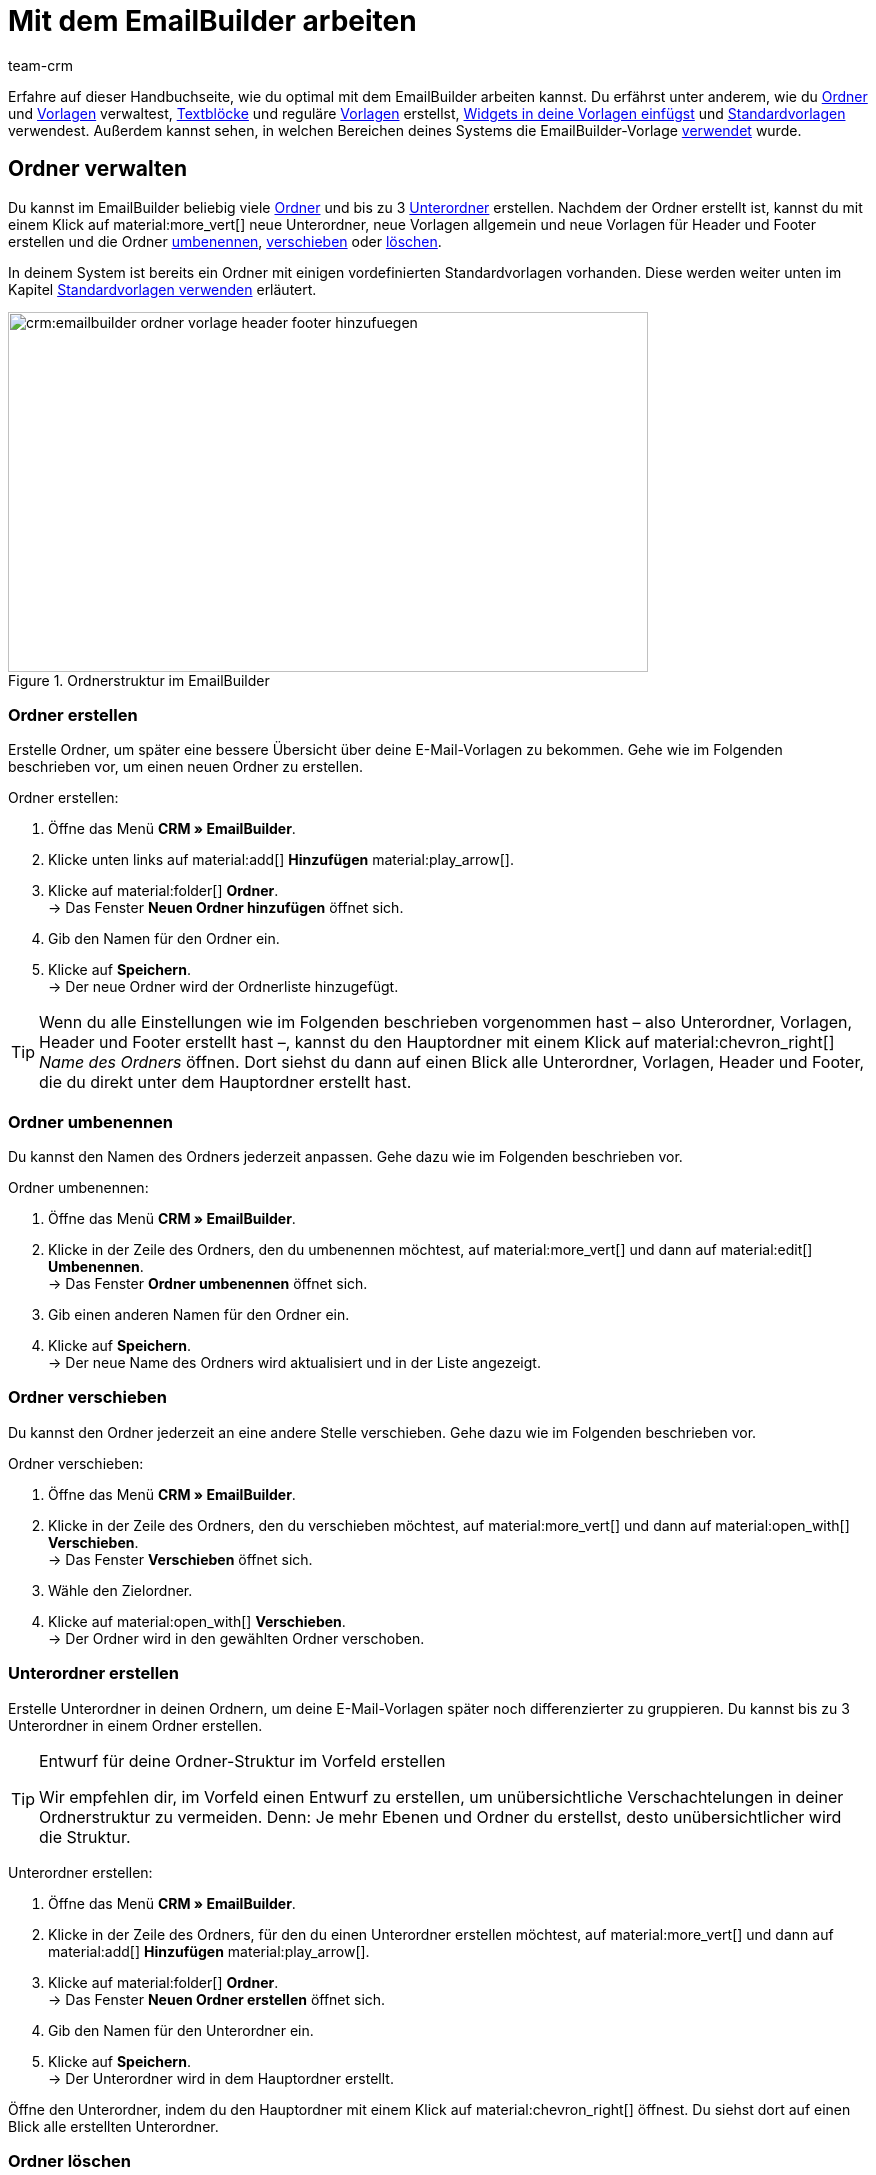 = Mit dem EmailBuilder arbeiten
:keywords: ordner erstellen, unterordner erstellen, ordner löschen, vorlagen verwalten, vorlage für header, vorlage für footer, vorschau anzeigen, textblock erstellen, benutzerdefiniertes styling, css-styling, eigenes styling anpassen, widgets, widget bearbeiten, widget einfügen, emailbuilder-widgets, text-widget, code-widget, auftragspositionen-widget, artikellisten-widget, if-else-widget, Bild-widget, standardvorlagen bearbeiten, vorschau anzeigen, vorschau mit auftrags-id anzeigen, vorlage bearbeiten, vorlage suchen, vorlage löschen, vorlage kopieren, betreff ändern, betreff der vorlage ändern, vorlagenbetreff anpassen, sprache zur vorlage hinzufügen, verwendung der vorlage einsehen, verwendung der vorlage in automatismen anzeigen
:description: Erfahre, welche Möglichkeiten du hast, mit dem EmailBuilder zu arbeiten.
:page-pagination:
:author: team-crm

Erfahre auf dieser Handbuchseite, wie du optimal mit dem EmailBuilder arbeiten kannst. Du erfährst unter anderem, wie du <<#ordner-verwalten, Ordner>> und <<#vorlagen-verwalten, Vorlagen>> verwaltest, <<#textblock-erstellen, Textblöcke>> und reguläre <<#vorlage-erstellen, Vorlagen>> erstellst, <<#widget-einfuegen, Widgets in deine Vorlagen einfügst>> und <<#standardvorlage-erstellen, Standardvorlagen>> verwendest. Außerdem kannst sehen, in welchen Bereichen deines Systems die EmailBuilder-Vorlage <<#verwendung-der-vorlage, verwendet>> wurde.

[#ordner-verwalten]
== Ordner verwalten

Du kannst im EmailBuilder beliebig viele <<#ordner-erstellen, Ordner>> und bis zu 3 <<#unterordner-erstellen, Unterordner>> erstellen. Nachdem der Ordner erstellt ist, kannst du mit einem Klick auf material:more_vert[] neue Unterordner, neue Vorlagen allgemein und neue Vorlagen für Header und Footer erstellen und die Ordner <<#ordner-umbenennen, umbenennen>>, <<#ordner-verschieben, verschieben>> oder <<ordner-loeschen, löschen>>.

In deinem System ist bereits ein Ordner mit einigen vordefinierten Standardvorlagen vorhanden. Diese werden weiter unten im Kapitel <<#standardvorlagen-verwenden, Standardvorlagen verwenden>> erläutert.

[[image-emailbuilder-folder-structure]]
.Ordnerstruktur im EmailBuilder
image::crm:emailbuilder-ordner-vorlage-header-footer-hinzufuegen.png[width=640, height=360]

[#ordner-erstellen]
=== Ordner erstellen

Erstelle Ordner, um später eine bessere Übersicht über deine E-Mail-Vorlagen zu bekommen. Gehe wie im Folgenden beschrieben vor, um einen neuen Ordner zu erstellen.

[.instruction]
Ordner erstellen:

. Öffne das Menü *CRM » EmailBuilder*.
. Klicke unten links auf material:add[] *Hinzufügen* material:play_arrow[].
. Klicke auf material:folder[] *Ordner*. +
→ Das Fenster *Neuen Ordner hinzufügen* öffnet sich.
. Gib den Namen für den Ordner ein.
. Klicke auf *Speichern*. +
→ Der neue Ordner wird der Ordnerliste hinzugefügt.

[TIP]
Wenn du alle Einstellungen wie im Folgenden beschrieben vorgenommen hast – also Unterordner, Vorlagen, Header und Footer erstellt hast –, kannst du den Hauptordner mit einem Klick auf material:chevron_right[] _Name des Ordners_ öffnen. Dort siehst du dann auf einen Blick alle Unterordner, Vorlagen, Header und Footer, die du direkt unter dem Hauptordner erstellt hast.

[#ordner-umbenennen]
=== Ordner umbenennen

Du kannst den Namen des Ordners jederzeit anpassen. Gehe dazu wie im Folgenden beschrieben vor.

[.instruction]
Ordner umbenennen:

. Öffne das Menü *CRM » EmailBuilder*.
. Klicke in der Zeile des Ordners, den du umbenennen möchtest, auf material:more_vert[] und dann auf material:edit[] *Umbenennen*. +
→ Das Fenster *Ordner umbenennen* öffnet sich.
. Gib einen anderen Namen für den Ordner ein.
. Klicke auf *Speichern*. +
→ Der neue Name des Ordners wird aktualisiert und in der Liste angezeigt.

[#ordner-verschieben]
=== Ordner verschieben

Du kannst den Ordner jederzeit an eine andere Stelle verschieben. Gehe dazu wie im Folgenden beschrieben vor.

[.instruction]
Ordner verschieben:

. Öffne das Menü *CRM » EmailBuilder*.
. Klicke in der Zeile des Ordners, den du verschieben möchtest, auf material:more_vert[] und dann auf material:open_with[] *Verschieben*. +
→ Das Fenster *Verschieben* öffnet sich.
. Wähle den Zielordner.
. Klicke auf material:open_with[] *Verschieben*. +
→ Der Ordner wird in den gewählten Ordner verschoben.

[#unterordner-erstellen]
=== Unterordner erstellen

Erstelle Unterordner in deinen Ordnern, um deine E-Mail-Vorlagen später noch differenzierter zu gruppieren. Du kannst bis zu 3 Unterordner in einem Ordner erstellen.

[TIP]
.Entwurf für deine Ordner-Struktur im Vorfeld erstellen
====
Wir empfehlen dir, im Vorfeld einen Entwurf zu erstellen, um unübersichtliche Verschachtelungen in deiner Ordnerstruktur zu vermeiden. Denn: Je mehr Ebenen und Ordner du erstellst, desto unübersichtlicher wird die Struktur.
====

[.instruction]
Unterordner erstellen:

. Öffne das Menü *CRM » EmailBuilder*.
. Klicke in der Zeile des Ordners, für den du einen Unterordner erstellen möchtest, auf material:more_vert[] und dann auf material:add[] *Hinzufügen* material:play_arrow[].
. Klicke auf material:folder[] *Ordner*. +
→ Das Fenster *Neuen Ordner erstellen* öffnet sich.
. Gib den Namen für den Unterordner ein.
. Klicke auf *Speichern*. +
→ Der Unterordner wird in dem Hauptordner erstellt.

Öffne den Unterordner, indem du den Hauptordner mit einem Klick auf material:chevron_right[] öffnest. Du siehst dort auf einen Blick alle erstellten Unterordner.

[#ordner-loeschen]
=== Ordner löschen

Du kannst Ordner und Unterordner jederzeit löschen. Beachte, dass dabei alle Inhalte, die in dem Ordner enthalten sind, den du löschen möchtest, entfernt werden.

[.instruction]
Ordner löschen:

. Öffne das Menü *CRM » EmailBuilder*.
. Klicke in der Zeile des Ordners bzw. Unterordners, den du löschen möchtest, auf material:more_vert[] und dann auf material:delete[] *Löschen*. +
→ Ein Fenster mit einer Sicherheitsabfrage öffnet sich.
. Klicke auf material:delete[role=red] *Löschen*. +
→ Der Ordner mit allen dazugehörigen Unterordnern und darin enthaltenen Vorlagen wird gelöscht.

[#vorlagen-verwalten]
== Vorlagen verwalten

In den folgenden Unterkapiteln erfährst du, wie du Vorlagen für <<#header-erstellen, Header>> und <<#footer-erstellen, Footer>> und anschließend die <<#vorlage-erstellen, Vorlagen>> selbst erstellst. Außerdem ist beschrieben, wie du Vorlagen <<#vorlage-suchen, suchst>>, <<#vorlage-verschieben, verschiebst>>, <<vorlage-kopieren, kopierst>>, <<vorlage-bearbeiten, bearbeitest>> und <<vorlage-loeschen, löschst>>. +
Wenn du möchtest, kannst du bereits vordefinierte <<#standardvorlagen-verwenden, Standardvorlagen verwenden>>. Außerdem erfährst du alles über die verfügbaren <<#widget-einfuegen, Widgets>> und wie du diese Widgets in deinen Vorlagen verwenden kannst.

[TIP]
Sobald du eine Vorlage erstellt hast, wird in Klammern vor dem Namen der Vorlage die ID der Vorlage angezeigt. Das System vergibt die IDs fortlaufend und automatisch. Die IDs können _nicht_ geändert werden.

Die Widgets und Variablen, die in der Vorlage enthalten sind, bilden den eigentlichen Inhalt deiner E-Mail. In einer Vorlage kannst du über die verfügbaren Widgets beliebig viele Variablen per Drag-and-drop einfügen, die dann in der E-Mail an deine Kund:innen durch den korrekten Inhalt ersetzt werden.

Eine detaillierte Auflistung, welche Variablen für deine E-Mail-Vorlagen zur Verfügung stehen, findest du in den Tabellen auf der Handbuchseite xref:crm:emailbuilder-variablen-twig-expressions.adoc#[Variablen und twig expressions verwenden].

[#vorlage-header-footer]
=== Vorlagen für Header und Footer erstellen

Erstelle Vorlagen für den Header und den Footer, die du dann in all deinen E-Mail-Vorlagen wählen kannst. Header und Footer sind global wirksam. Das bedeutet: Änderungen, die du am Header und Footer vornimmst, wirken sich demnach auch auf alle bestehenden Vorlagen, in denen du diese Header und Footer verwendest, sowie weitere Vorlagen, die du zukünftig erstellst, aus.

Im Header kannst du beispielsweise dein Firmenlogo speichern und im Footer deine Signatur und allgemeine Informationen über deine Firma wie die Adresse, Links zu sozialen Netzwerken, die Rechtsform deiner Firma, Informationen zu Geschäftsführung etc.

Gehe wie im Folgenden beschrieben vor, um Vorlagen für den <<#header-erstellen, Header>> und den <<#footer-erstellen, Footer>> zu erstellen.

[#header-erstellen]
==== Vorlage für den Header erstellen

Gehe wie im Folgenden beschrieben vor, um eine Vorlage für den Header deiner E-Mail-Vorlage zu erstellen.

[.instruction]
Vorlage für den Header erstellen:

. Öffne das Menü *CRM » EmailBuilder*.
. Klicke in der Zeile des Ordners bzw. Unterordners, in dem du einen Header erstellen möchtest, auf material:more_vert[] und dann auf material:add[] *Hinzufügen* material:play_arrow[].
. Klicke auf material:web_asset[] *Header*. +
→ Das Fenster *Neuen Header hinzufügen* öffnet sich.
. Gib einen Namen für den Header ein.
. Klicke auf *Speichern*. +
→ Die Header-Vorlage wird erstellt.
. Klicke auf *Hinzufügen* (material:add[]), um eine <<#sprache-hinzufuegen, Sprache hinzuzufügen>>. +
→ Ein Fenster öffnet sich.
. Wähle eine Sprache aus der Liste. +
→ Das Fenster *Neuer Name* öffnet sich.
. Gib den Betreff für die Header-Vorlage ein.
. Klicke auf *Speichern*.
. Wähle (material:check_box[role=skyBlue]) im Bereich *Allgemeine Einstellungen* den Eigner und den Mandant.
. Klicke auf *Bearbeiten* (material:edit[]).
. Bearbeite den Header nach deinen Wünschen und füge <<#widget-einfuegen, Widgets>> und xref:crm:emailbuilder-variablen-twig-expressions.adoc#verfuegbare-variablen[Variablen] ein. 
. *Speichere* (material:save[]) die Einstellungen.

[#header-vorschau-anzeigen]
==== Vorschau des Headers anzeigen

Du kannst dir jederzeit eine Vorschau deiner Header-Vorlage anschauen. Dies ist entweder im HTML-Format oder als reiner Text möglich. Gib eine Auftrags-ID ein, um die Vorschau mit echten Auftragsdaten zu befüllen. Gehe wie im Folgenden beschrieben vor, um die Vorschau einer Vorlage anzuzeigen.

. Öffne das Menü *CRM » EmailBuilder*.
. Klappe den Ordner auf (material:chevron_right[]), der den Header enthält, von dem du eine Vorschau anzeigen möchtest.
. Klicke auf den Header.
. Klicke auf *Vorschau* (material:preview[]). +
→ Das Fenster *Vorschau* öffnet sich.
. Wähle aus der Dropdown-Liste *Format der Vorschau* die Option *HTML* oder *Reiner Text*.
. Gib im Feld *Auftrags-ID* die ID des Auftrags ein, von dem du die Vorschau sehen möchtest.
. Klicke auf material:preview[] *VORSCHAU*. +
→ Die Vorschau wird in einem separaten Fenster geöffnet. +
*_Hinweis:_* Dein System merkt sich den Wert der eingegeben Auftrags-ID bis zum nächsten Login oder bis der Browser-Cache geleert wird.
. Prüfe die Header-Vorlage.
. *Schließe* das Fenster.

Wenn du mit dem Ergebnis nicht zufrieden bist, bearbeite den Inhalt deines Headers erneut.

[#footer-erstellen]
==== Vorlage für den Footer erstellen

Gehe wie im Folgenden beschrieben vor, um eine Vorlage für den Footer deiner E-Mail-Vorlage zu erstellen.

[.instruction]
Vorlage für den Footer erstellen:

. Öffne das Menü *CRM » EmailBuilder*.
Klicke in der Zeile des Ordners bzw. Unterordners, in dem du einen Footer erstellen möchtest, auf material:more_vert[] und dann auf material:add[] *Hinzufügen* material:play_arrow[].
. Klicke auf material:video_label[] *Footer*. +
→ Das Fenster *Neuen Footer hinzufügen* öffnet sich. +
. Gib einen Namen für den Footer ein.
. Klicke auf *Speichern*. +
→ Die Footer-Vorlage wird erstellt.
. Klicke auf *Hinzufügen* (material:add[]), um eine <<#sprache-hinzufuegen, Sprache hinzuzufügen>>. +
→ Ein Fenster öffnet sich.
. Wähle eine Sprache aus der Liste. +
→ Das Fenster *Neuer Name* öffnet sich.
. Gib den Betreff für die Footer-Vorlage ein.
. Klicke auf *Speichern*.
. Wähle (material:check_box[role=skyBlue]) im Bereich *Allgemeine Einstellungen* den Eigner und den Mandant.
. Klicke auf *Bearbeiten* (material:edit[]).
. Bearbeite den Footer nach deinen Wünschen und füge <<#widget-einfuegen, Widgets>> und xref:crm:emailbuilder-variablen-twig-expressions.adoc#verfuegbare-variablen[Variablen] ein.
. *Speichere* (material:save[]) die Einstellungen.

[#footer-vorschau-anzeigen]
==== Vorschau des Footers anzeigen

Du kannst dir jederzeit eine Vorschau deiner Footer-Vorlage anschauen. Dies ist entweder im HTML-Format oder als reiner Text möglich. Gib eine Auftrags-ID ein, um die Vorschau mit echten Auftragsdaten zu befüllen. Gehe wie im Folgenden beschrieben vor, um die Vorschau einer Vorlage anzuzeigen.

. Öffne das Menü *CRM » EmailBuilder*.
. Klappe den Ordner auf (material:chevron_right[]), der den Footer enthält, von dem du eine Vorschau anzeigen möchtest.
. Klicke auf den Footer.
. Klicke auf *Vorschau* (material:preview[]). +
→ Das Fenster *Vorschau* öffnet sich.
. Wähle aus der Dropdown-Liste *Format der Vorschau* die Option *HTML* oder *Reiner Text*.
. Gib im Feld *Auftrags-ID* die ID des Auftrags ein, von dem du die Vorschau sehen möchtest.
. Klicke auf material:preview[] *VORSCHAU*. +
→ Die Vorschau wird in einem separaten Fenster geöffnet. +
*_Hinweis:_* Dein System merkt sich den Wert der eingegeben Auftrags-ID bis zum nächsten Login oder bis der Browser-Cache geleert wird.
. Prüfe die Footer-Vorlage.
. *Schließe* das Fenster.

Wenn du mit dem Ergebnis nicht zufrieden bist, bearbeite den Inhalt deines Footers erneut.

[#textblock-erstellen]
== Textblock erstellen

Erstelle einen Textblock, den du dann in der xref:crm:messenger.adoc#textblock-einfuegen[Messenger-Nachricht einfügen] kannst. Textblöcke sind fertige Textbausteine, die dir die Arbeit enorm erleichtern, besonders wenn du häufig mit Standardfragen oder Standardproblemen konfrontiert wirst. Du kannst hier zum Beispiel auch längere Texte speichern und so bei der Bearbeitung deiner Nachrichten viel Zeit sparen. +
Überlege dir im Vorfeld eine sinnvolle Struktur von Ordnern, Unterordnern und Fragen.

[.instruction]
Textblock erstellen:

. Öffne das Menü *CRM » EmailBuilder*.
. Suche den <<#ordner-erstellen-textblock, soeben erstellten Ordner>> und klicke auf material:more_vert[].
. Klicke auf material:add[] *Hinzufügen* material:play_arrow[] und dann auf material:text_fields[] *Textblock*. +
→ Das Fenster *Neuen Textblock hinzufügen* öffnet sich.
. Gib den Namen ein.
. Klicke auf *Speichern*. +
→ Der Textblock wird erstellt und öffnet sich.
. Klicke auf material:add[] (*Hinzufügen*).
. Wähle eine Sprache aus der Liste.
. Klicke im Bereich *Inhalt* auf material:edit[].
. Gib den Inhalt des Textblocks im Editor ein. 
. Nutze die Formatierungsmöglichkeiten des Editors, falls gewünscht.
. Klicke auf *Speichern*.

[IMPORTANT]
Wenn du plentysystems bereits seit längerer Zeit nutzt und bereits Textblöcke bzw. FAQs im alten Menü *CRM » Textblöcke / FAQ* erstellt hast, siehst du im Menü *CRM » EmailBuilder* den Ordner *Text blocks (migrated)*. Dieser Ordner enthält alle Ordner, Unterordner und FAQs, die du im alten Menü erstellt hast.

[#vorlage-erstellen]
== Vorlage erstellen

Erstelle nun die Vorlage und speichere grundlegende Einstellungen wie den Namen, den Betreff, CC und BCC und wähle die zur Vorlage passenden <<#header-erstellen, Header>> und <<#footer-erstellen, Footer>>. Gehe wie im Folgenden beschrieben vor, um eine neue Vorlage zu erstellen.

[IMPORTANT]
.Wichtig: Header und Footer in der jeweiligen Sprache hinzufügen
====
Wenn du eine Vorlage in <<#sprache-hinzufuegen, mehreren Sprachen>> erstellst, denke daran, auch den Header und den Footer in diesen Sprachen zu erstellen und diese mit der Vorlage zu verknüpfen. Andernfalls kann die Vorlage nicht versendet werden.
====

[TIP]
.Zwischen mehreren Vorlagen hin- und herwechseln
====
Wenn du später mehrere Vorlagen zur selben Zeit bearbeitest, kannst du über die Navigation auf der linken Seiten zwischen den einzelnen Vorlagen hin- und herwechseln. Die Vorlage, die du gerade geöffnet hast, ist am Zeilenanfang blau markiert.
====

[[image-emailbuilder-template]]
.Neue Vorlage im EmailBuilder erstellen
image::crm:emailbuilder-neue-vorlage.png[width=640, height=360]

[.instruction]
Vorlage erstellen:

. Öffne das Menü *CRM » EmailBuilder*.
. Klicke unten links auf material:add[] *Hinzufügen* material:play_arrow[]. +
icon:map-signs[] *_Oder:_* Klicke in der Zeile des Ordners, in dem du eine Vorlage erstellen möchtest, auf material:more_vert[] und dann auf material:add[] *Hinzufügen* material:play_arrow[]. +
. Klicke auf material:description[] *Vorlage*. +
→ Das Fenster *Neue Vorlage hinzufügen* öffnet sich.
. Nimm die Einstellungen vor. Beachte dazu die Erläuterungen in <<#table-emailbuilder-create-template>> und <<#image-emailbuilder-template>>.
. *Speichere* (material:save[]) die Einstellungen.

*_Hinweis:_* Wenn du die Vorlage nicht innerhalb eines Ordners erstellen möchtest, klicke auf der Startseite des Menüs *CRM » EmailBuilder* direkt unten links auf material:add[] *Hinzufügen* material:play_arrow[] und klicke dann auf material:description[] *Vorlage*. Die Vorlage wird dann auf der ersten Ebene erstellt, ohne dass sie zu einem Ordner gehört.

[TIP]
.E-Mail-Vorlagen werden im Multipart-Format versendet
====
Die E-Mail-Vorlagen im EmailBuilder verwenden das Multipart-Format. Das bedeutet, dass deine E-Mails gleichzeitig in einer HTML- und in einer Textversion versendet werden. +
So sind deine E-Mails für alle Empfänger:innen lesbar, auch wenn deren E-Mail-Client die Anzeige von HTML in E-Mails einschränkt oder ganz unterbindet. Auf der anderen Seite werden die von dir gestalteten HTML-Versionen deiner E-Mail-Vorlagen für die Empfänger:innen angezeigt, deren E-Mail-Client die Darstellung von HTML erlaubt. Der Vorteil für dich hierbei ist, dass du nur eine E-Mail-Vorlage pflegen musst.
====

[[table-emailbuilder-create-template]]
.Vorlage im EmailBuilder erstellen
[cols="1,3"]
|====
|Einstellung |Erläuterung

2+^| Fenster *Neue Vorlage hinzufügen*

|[#intable-template-settings-name]*Name*
|Wie lautet der Name der Vorlage? Gib einen aussagekräftigen Namen ein, damit du die Vorlage später leicht wiederfinden kannst. +
*_Hinweis:_* Dieses Feld ist ein Pflichtfeld.

|[#intable-template-settings-expert-mode]*Expertenmodus*
|Aktiviere (material:toggle_on[role=skyBlue]) die Option, wenn du die Vorlage im xref:crm:emailbuilder-expertenmodus.adoc#[Expertenmodus] erstellen möchtest. +
*_Hinweis:_* Wenn du den Expertenmodus aktivierst, sind die nachfolgenden Optionen *Header*, *Footer* und *Aus Standardvorlage verwenden* deaktiviert.

|[#intable-template-settings-header]*Header*
|Welchen Header möchtest du in dieser Vorlage anzeigen? Wähle einen Header aus der Dropdown-Liste (material:arrow_drop_down[]). +
Die Liste enthält alle <<#header-erstellen, Header>>, die du bereits erstellt hast.

|[#intable-template-settings-footer]*Footer*
|Welchen Footer möchtest du in dieser Vorlage anzeigen? Wähle einen Footer aus der Dropdown-Liste (material:arrow_drop_down[]). +
Die Liste enthält alle <<#footer-erstellen, Footer>>, die du bereits erstellt hast.

|[#intable-template-settings-default-template]*Aus Standardvorlage erstellen*
|Klappe den Bereich auf (material:arrow_drop_down[]), um eine der <<#standardvorlagen-verwenden, Standardvorlagen>> zu wählen und mit der neuen Vorlage zu verknüpfen. +
*_Hinweis:_* Du kannst die hier gewählte Standardvorlage im nächsten Schritt nach deinen Wünschen anpassen.

| *Speichern*
|Speichert die Einstellungen.

2+^| Bereich für den Inhalt der Vorlage +
In diesem Bereich fügst du die Sprachen hinzu und erstellst den Inhalt deiner Vorlage mit Widgets und Variablen. Beachte die Informationen zum Zeilenabstand in unserem xref:crm:faq.adoc#faq-zeilenabstand[FAQ-Bereich].

|[#intable-template-settings-add]*Hinzufügen*
|Klicke auf material:add[] (*Hinzufügen*), um die <<#sprache-hinzufuegen, Sprache der Vorlage zu wählen>>. +
<<#image-emailbuilder-sprachen-hinzufuegen>> zeigt die Liste mit den Sprachen, nachdem du auf material:add[] geklickt hast.

|[#intable-template-settings-subject]*Betreff eingeben*
|Wie lautet der Betreff deiner E-Mail? Gib den Betreff in der jeweiligen Sprache ein.
*_Hinweis:_* Standardmäßig ist das Sprachkürzel als Betreff eingetragen. Du kannst den Betreff jederzeit <<#betreff-aendern, anpassen>>.

| *Speichern*
|Speichert die Einstellung.

2+^|[#intable-content-and-subject]*Inhalt und Betreff* +
Dieser Bereich ist automatisch geöffnet.

|[#intable-template-settings-subject]*Betreff*
|Hier siehst du den Betreff der Vorlage. Du kannst den <<#betreff-aendern, Betreff ändern>>, wenn gewünscht. +
Klicke auf material:integration_instructions[] (*Variablen einblenden*) am Ende der Zeile, um die Variablenliste zu öffnen. Du kannst die gewünschte Variable entweder über die Kategorien und Unterkategorien suchen oder du gibst den Namen der gewünschten Variable im Suchfeld ein. Mit einem Klick auf die gewünschte Variable wird die dazugehörige twig expression inklusive der doppelt geschweiften Klammern in die Betreffzeile eingefügt. +
*_Hinweis:_* Bei Vorlagen vom Typ *Header* und *Footer* ist das Feld *Betreff* _nicht_ verfügbar.

|[#intable-template-settings-edit]*Bearbeiten*
|Klicke auf material:edit[] am Ende der Zeile *Inhalt und Betreff*, um den Inhalt der Vorlage zu bearbeiten und <<#widget-einfuegen, Widgets>> und xref:crm:emailbuilder-variablen-twig-expressions.adoc#verfuegbare-variablen[Variablen] einzufügen. +
Der Editor-Bereich öffnet sich und du kannst über die Widgets den Inhalt der Vorlage bearbeiten. +
Mit einem Klick auf material:css[] in der Symbolleiste ganz oben kannst du das <<#intable-template-settings-custom-styles, benutzerdefinierte Styling>> deiner Vorlage anpassen. +
*_Hinweis:_* Die E-Mail-Vorlagen verwenden das Multipart-Format. Die E-Mails werden also gleichzeitig in einer HTML- und in einer Textversion versendet.

|[#intable-template-settings-preview]*Vorschau*
|Klicke auf material:preview[] *Vorschau* am Ende der Zeile *Inhalt und Betreff* und wähle dann aus der Liste *Format der Vorschau* die Option *HTML* oder *Reiner Text*. Gib im Feld *Auftrags-ID* die ID des Auftrags ein, um die Vorschau mit echten Auftragsdaten zu befüllen. Die Vorschau wird in einem separaten Fenster geöffnet.

2+^|[#intable-language-specific-settings]*Spracheinstellungen* +
In diesem Bereich nimmst du die sprachabhängigen Einstellungen der Vorlage vor. Lade zum Beispiel Produktdatenblätter oder Bedienungsanleitungen in der jeweiligen Sprache hoch und bestimme die Zeit-, Datums- und Zahlenformate für jede Sprache individuell. +
*_Hinweis:_* Wenn die Vorlage vom Typ *Header* oder *Footer* ist, steht dir in diesem Bereich nur das Feld <<#intable-template-settings-custom-styles, Benutzerdefiniertes Styling>> zur Verfügung. Ein Betreff und statische Anhänge sind für Header und Footer nicht verfügbar.

|[#intable-template-settings-copy]*Kopieren*
|Klicke auf material:more_vert[] am Ende der Zeile *Spracheinstellungen* und dann auf material:content_copy[] *Kopieren*, um den Inhalt und die Spracheinstellungen der Vorlage für eine andere Sprache zu kopieren. +
*_Hinweis:_* Eine automatische Übersetzung erfolgt _nicht_. Du musst die Übersetzung selbst hinzufügen.

|[#intable-template-settings-delete]*Löschen*
|Klicke auf material:more_vert[] am Ende der Zeile *Spracheinstellungen* und dann auf material:delete[] *Löschen*. Nachdem du die Sicherheitsabfrage bestätigt hast, wird die Vorlage gelöscht.

| *Sprachen-ID*
|Hier wird die ID angezeigt. Die ID kann _nicht_ angepasst werden.

|[#intable-template-settings-static-attachments]*Statische Anhänge*
|In dieser Dropdown-Liste stehen dir alle Anhänge zur Verfügung, die du vorher im Menü *CMS » Dokumente* hochgeladen hast. Dies sind zum Beispiel Installationsanleitungen oder Produktdatenblätter in der jeweiligen Sprache. Wähle (material:check_box[role=skyBlue]) bis zu 3 statische Anhänge aus der Dropdown-Liste. +

| *HOCHLADEN* material:file_upload[]
| Hier kannst du die Anhänge auch direkt von deinem Computer aus hochladen, ohne sie vorher im Menü *CMS » Dokumente* hochladen zu müssen. +
*_Hinweis:_* Bei Vorlagen vom Typ *Header* und *Footer* ist diese Dropdown-Liste _nicht_ verfügbar.

|[#intable-template-settings-custom-styles]*Benutzerdefiniertes Styling*
|Hier kannst du das CSS-Styling deiner Vorlage, deines Headers und deines Footers anpassen. Im Kapitel <<#beispiele-benutzerdefiniertes-styling, Benutzerdefiniertes Styling: Gängige CSS-Beispiele>> unterhalb dieser Tabelle findest du einige Beispiele, wie du das Styling deiner Vorlage anpassen kannst. +
*_Tipp:_* Speichere die Einstellungen und öffne anschließend die *Vorschau* (material:preview[]), um deine Eingaben zu prüfen und ggf. weitere Anpassungen vorzunehmen.

|[#intable-template-settings-number-format]*Zahlenformat*
|Wähle für das Zahlenformat die deutsche oder die englische Schreibweise aus der Liste.

*_Beispiel:_* Die deutsche Schreibweise zeigt Zahlenformate folgendermaßen an: 1,25 oder 1.000,25. Die englische Schreibweise zeigt Zahlenformate folgendermaßen an: 1.25 oder 1,000.25.

|[#intable-template-settings-decimals]*Anzahl der Nachkommastellen*
|Gib eine Zahl ein, die die Anzahl der Nachkommastellen definiert.

|[#intable-template-settings-date-format]*Datumsformat*
a|Wähle das Datumsformat aus Dropdown-Liste.

`dd` steht für den Tag, `mm` für den Monat und `yyyy` für das Jahr. Standardmäßig ist für deutsche Systeme das Datumsformat `dd.mm.yyyy` vorausgewählt und für alle anderen Sprachen das Format `dd-mm-yyyy`. +
Verfügbare Formate:

* yyyy-mm-dd
* dd.mm.yyyy
* dd-mm-yy
* dd/mm/yyyy
* mm-dd-yyyy

Beachte auch die Code-Beispiele zum Datumsformat für das Code-Widget auf dieser xref:crm:emailbuilder-code-beispiele.adoc#code-beispiel-datumsformat[Handbuchseite].

|[#intable-template-settings-time-format]*Zeitformat*
a|Wähle das Zeitformat aus Dropdown-Liste.

`hh` steht für die Stunde im 12h-Format, `HH` steht für die Stunde im 24h-Format, `ii` für die Minuten und `ss` für die Sekunden. `a` gibt je nach Uhrzeit den Zusatz AM oder PM aus. Standardmäßig ist das Zeitformat `HH:ii` vorausgewählt. +
Verfügbare Formate:

* hh:ii:ss a
* hh.ii.ss a
* hh-ii-ss a
* hh:ii a
* hh.ii a
* hh-ii a
* HH:ii:ss
* HH.ii.ss
* HH-ii-ss
* HH:ii
* HH.ii
* HH-ii

2+^|[#intable-general-template-settings]*Allgemeine Einstellungen* +
Im Bereich *Allgemeine Einstellungen* auf der rechten Seite deines Bildschirms nimmst du die allgemeinen Einstellungen für die Vorlage in der jeweiligen Sprache vor. 

|[#intable-template-settings-name]*Name*
|Hier siehst du den Namen der Vorlage, den du eben eingegeben hast. Du kannst den Namen anpassen, wenn gewünscht.

|[#intable-template-settings-owner]*Eigner*
|Wähle einen Eigner aus der Dropdown-Liste.

|[#intable-template-settings-client]*Mandant*
|Wähle (material:check_box[role=skyBlue]) einen oder mehrere Mandanten aus der Liste.

|[#intable-template-settings-header]*Header*
|Hier siehst du den Header, den du eben für die Vorlage gewählt hast. Du kannst hier einen anderen Header wählen, wenn gewünscht. +
*_Wichtig:_* Stelle sicher, dass du hier einen Header wählst, der die selbe Sprache wie die Vorlage selbst hat.

|[#intable-template-settings-footer]*Footer*
|Hier siehst du den Footer, den du eben für die Vorlage gewählt hast. Du kannst hier einen anderen Footer wählen, wenn gewünscht. +
*_Wichtig:_* Stelle sicher, dass du hier einen Footer wählst, der die selbe Sprache wie die Vorlage selbst hat.

|[#intable-template-settings-dynamic-attachments]*Dynamische Anhänge*
|In dieser Dropdown-Liste stehen dir alle xref:auftraege:auftragsdokumente.adoc#100[standortbezogenen Dokumente] zur Verfügung, die du im Menü *Einrichtung » Mandant » [Mandant wählen] » Standorte » [Standort wählen] » Dokumente* und im Menü *Einrichtung » Dokumente » DocumentBuilder* eingerichtet hast. + 
Die Option *Benutzerdefiniertes Auftragsdokument* bezieht sich auf das Dokument, das du im xref:auftraege:document-builder.adoc#[DocumentBuilder] erstellt hast. +
Wenn du die Option *Externe Dokumente* wählst, werden alle externen Dokumente, die du im Bereich *Dokumente* des Auftrags hochgeladen hast, an die E-Mail-Vorlage angehängt. +
Wähle (material:check_box[role=skyBlue]) bis zu 4 dynamische Anhänge aus der Dropdown-Liste.

//| *Von*
//|Das ist der Absender der E-Mail, so wie er in deinem System in den E-Mail-Einstellungen hinterlegt ist.

|[#intable-template-settings-reply-to]*Antwort an*
|An wen soll die E-Mail gesendet werden? Gib die E-Mail-Adresse(n) ein. +
*_Hinweis:_* Wenn du mehrere E-Mail-Adressen eingibst, trenne diese jeweils durch ein Komma.

|[#intable-template-settings-cc]*CC*
|An wen soll die E-Mail in Kopie gesendet werden? Gib die E-Mail-Adresse(n) ein. +
*_Hinweis:_* Wenn du mehrere E-Mail-Adressen eingibst, trenne diese jeweils durch ein Komma.

|[#intable-template-settings-bcc]*BCC*
|An wen soll die E-Mail als blinde Kopie gesendet werden? Gib die E-Mail-Adresse(n) ein. +
*_Hinweis:_* Wenn du mehrere E-Mail-Adressen eingibst, trenne diese jeweils durch ein Komma.

|[#intable-template-settings-back-to-template-configuration]*Zurück zur Vorlagenkonfiguration*
|Mit einem Klick auf material:arrow_back[] ganz oben rechts gelangst du wieder zurück zu Vorlagenkonfiguration.

2+^|[#intable-toolbar]*Symbolleiste*

|[#intable-toolbar-save]*Speichern*
|Speichert die Änderungen, die du an der Vorlage vorgenommen hast.

|[#intable-toolbar-template-usage]*Verwendung der Vorlage*
|Mit einem Klick auf material:assessment[] öffnet sich das Fenster *Verwendung der Vorlage*. Hier kannst du sehen, in welchem Bereich deines Systems die EmailBuilder-Vorlage verwendet wird. Weitere Informationen findest du in diesem <<#verwendung-der-vorlage, Kapitel>>.

|====

[#beispiele-benutzerdefiniertes-styling]
== Benutzerdefiniertes Styling: Gängige CSS-Beispiele

In <<#table-emailbuilder-examples-css-styling>> findest du einige gängige Beispiele, um das CSS-Styling deiner Vorlage anzupassen. Du kannst das CSS-Styling über die folgenden Wege anpassen: 

* im Bereich *Spracheinstellungen* der Vorlage im Feld *Benutzerdefiniertes Styling*
* mit einem Klick auf material:edit[] in der Vorlage über das Symbol material:css[]
* in den Widget-Einstellungen in den Feldern *Eigenes CSS* und *Eigene Element-ID*

[IMPORTANT]
material:warning[] Damit das CSS-Styling korrekt angezeigt wird, muss es von einer Klasse oder einer Element-ID umgeben sein. +
Wenn du mehrere CSS-Stylings für die Vorlage speichern möchtest, gib alle Werte untereinander, getrennt durch ein Semikolon, ein. +
*_Tipp:_* Schau dir das CSS-Tutorial mit anschaulichen Beispielen auf dieser link:https://www.w3schools.com/css/default.asp[Seite^] an.

Klappe die folgende Box auf, um Beispiele zu sehen.

[.collapseBox]
.Positiv- und Negativbeispiele für das CSS-Styling
--
<<#image-emailbuilder-css-positive-example-without-class-name>> zeigt ein *[green]#Positivbeispiel#* für ein CSS-Styling. Hier hat die Klasse keinen Namen, sondern besteht nur aus *. +
*_Hinweis:_* Ein Beispiel für eine Klasse mit Namen siehst du in <<#image-emailbuilder-css-own-class>> weiter unten in dieser Box.

[[image-emailbuilder-css-positive-example-without-class-name]]
.CSS-Styling: *[green]#Positivbeispiel#*
image::crm:emailbuilder-css-positiv-beispiel-ohne-klassenname.png[width=320, height=180]

<<#image-emailbuilder-css-negative-example>> zeigt im Gegensatz zum ersten Bild ein *[red]#Negativbeispiel#*. Hier fehlt die Klasse. Deshalb würde das CSS-Styling _nicht_ für die Vorlage greifen.

[[image-emailbuilder-css-negative-example]]
.CSS-Styling: *[red]#Negativbeispiel#*
image::crm:emailbuilder-css-negativbeispiel.png[width=320, height=180]

Wenn du mehrere Klassen oder Element-IDs erstellt hast und diese auch in deinen Vorlagen unterschiedlich anwenden möchtest, empfehlen wir, der Klasse oder der Element-ID immer einen Namen zu geben. So erkennst du später leichter die korrekte Klasse wieder, wenn du diese in den Widget-Einstellungen in den Feldern *Eigene CSS-Klasse* bzw. *Eigene Element-ID* auswählen möchtest:

image::crm:emailbuilder-eigene-css-klasse-element-id.png[width=320, height=180]

Die folgenden beiden Bilder zeigen einmal das Beispiel mit einer benannten Klasse und einmal mit einer benannten ID. +
*_Beachte:_* Wenn du der Klasse einen Namen gibst, muss dieser immer mit . beginnen. Wenn du der ID einen Namen gibst, muss diese immer mit # beginnen.

[[image-emailbuilder-css-own-class]]
.CSS-Styling: Eigene Klasse
image::crm:emailbuilder-css-eigene-klasse.png[width=320, height=180]

[[image-emailbuilder-css-own-id]]
.CSS-Styling: Eigene ID
image::crm:emailbuilder-css-eigene-id.png[width=320, height=180]

--

[[table-emailbuilder-examples-css-styling]]
.Beispiele: CSS-Styling
[cols="2,4"]
|===
|CSS-Styling |Erläuterung

|Breite der Vorlage
|Gib `max-width:` gefolgt von der gewünschten Breite in Pixel in das Feld *Benutzerdefiniertes Styling* ein. +
*_Beispiel:_* `max-width:1200px`

|Hintergrundfarbe
|Gib `background-color:` gefolgt von dem gewünschten link:https://htmlcolorcodes.com/[HTML-Farbencode^] in das Feld *Benutzerdefiniertes Styling* ein. +
*_Beispiel:_* `background-color:&#35;A9F5D0;`

|Schriftfarbe
|Gib `color:` gefolgt von dem gewünschten link:https://htmlcolorcodes.com/[HTML-Farbcode^] in das Feld *Benutzerdefiniertes Styling* ein. +
*_Beispiel:_* `color:&#35;A0A1B;`

|Schriftgröße
|Gib `font-size:` gefolgt von dem gewünschten Schriftgröße in Pixel in das Feld *Benutzerdefiniertes Styling* ein. +
*_Beispiel:_* `font-size:20px;`

|Schriftstärke
|Gib `font-weight:` gefolgt von der gewünschten Schriftstärke in das Feld *Benutzerdefiniertes Styling* ein. +
*_Beispiel:_* `font-weight:700;`

|Textausrichtung
|Gib `text-align:center;` in das Feld *Benutzerdefiniertes Styling* ein, wenn der Text zentriert angezeigt werden soll. Gib `text-align:right;` ein, wenn der Text rechtsbündig angezeigt werden soll.

|Hintergrundbild
|Gib `background-image: url(_Link_zum_Bild_);` in das Feld *Benutzerdefiniertes Styling* ein und ersetze `_Link_zum_Bild_` durch den entsprechenden Bild-Link, um ein Hintergrundbild in deiner Vorlage anzuzeigen.

|Textrahmen
|Gib z.B. `border: 1px solid blue;` in das Feld *Benutzerdefiniertes Styling* ein, um einen 1 px schmalen, blauen Rahmen um den Text einzufügen.

|Innenabstand
|Gib `padding:10px;` in das Feld *Benutzerdefiniertes Styling* ein, wenn der Abstand auf allen Seiten 10px betragen soll. +
Gib `padding: 10px 20px;` ein, wenn der Abstand oben und unten 10px und links und rechts 20px betragen soll.

|===

[#widget-einfuegen]
== Widget in Vorlage einfügen

Im Editor findest du eine Auswahl an Widgets, deren Inhalte bereits teilweise für dich vorkonfiguriert sind. In einigen Widgets kannst du dann später xref:crm:emailbuilder-variablen-twig-expressions.adoc#verfuegbare-variablen[Variablen] einfügen. +
Die folgenden Widgets sind verfügbar:

* Zweispaltiges Layout
* Dreispaltiges Layout
* Text
* Code
* Kontaktadresse
* Auftragsadresse
* Auftragspositionen
* Artikelliste
* Bild
* If-else-Widget

Beispielsweise findest du im Widget *Auftragspositionen* eine vordefinierte Liste mit den wichtigsten Variablen rund um den bestellten Artikel wie Artikelname, Anzahl der bestellten Menge, Preise, Versandkosten und Gesamtrechnungsbetrag. Du kannst die Inhalte jedoch jederzeit nach deinen Wünschen anpassen und weitere Spaltennamen und einzelne Positionen hinzufügen.

Gehe nun wie im Folgenden beschrieben vor, um ein Widget oder mehrere Widgets in deiner Vorlage einzufügen.

[.instruction]
Widget in Vorlage einfügen:

. Öffne das Menü *CRM » EmailBuilder*.
. Klappe den Ordner auf (material:chevron_right[]), der die Vorlage enthält, die du bearbeiten möchtest.
. Klicke auf die Vorlage.
. Klicke auf *Bearbeiten* (material:edit[]). +
→ Der Editor öffnet sich und die Widgets werden geladen.
. Klicke auf das Widget auf der linken Seite, das du einbinden möchtest, und ziehe es via Drag-and-drop in den schraffierten Bereich.
. Je nachdem, welches Widget du verwendet hast, klicke auf material:edit[] bzw. auf material:settings[] und nimm die Einstellungen vor. Beachte die Erläuterungen zu den einzelnen Widgets und deren Bearbeitungsmöglichkeiten in <<#table-available-widgets-emailbuilder>>.
. *Speichere* (material:save[]) die Einstellungen.

[[table-available-widgets-emailbuilder]]
.Im EmailBuilder verfügbare Widgets
[cols="1,3a"]
|====
|Widget |Erläuterung

|[#intable-widget-zweispaltiges-layout]*Zweispaltiges Layout*
a|Ermöglicht die Darstellung von Text in einem zweispaltigen Layout. +
Weitere Details zu diesem Widget erhältst du im Kapitel <<#widget-zweispaltiges-layout, Widget: Zweispaltiges Layout>> unterhalb dieser Tabelle.

|[#intable-widget-dreispaltiges-layout]*Dreispaltiges Layout*
a|Ermöglicht die Darstellung von Text in einem dreispaltigen Layout. +
Weitere Details zu diesem Widget erhältst du im Kapitel <<#widget-dreispaltiges-layout, Widget: Dreispaltiges Layout>> unterhalb dieser Tabelle.

|[#intable-widget-text]*Text*
|In diesem Widget kannst du Text eingeben und Variablen verwenden. Du hast auch die Möglichkeit, den eingegebenen Text zu formatieren. + 
Weitere Details zu diesem Widget erhältst du im Kapitel <<#widget-text, Widget: Text>> unterhalb dieser Tabelle.

|[#intable-widget-code]*Code*
|In diesem Widget kannst du Text im HTML-Format eingeben und mit xref:crm:emailbuilder-variablen-twig-expressions.adoc#twig-code-widget[twig expressions] arbeiten. Hierzu sind einige grundlegende HTML-Kenntnisse erforderlich. +
Weitere Details zu diesem Widget erhältst du im Kapitel <<#widget-code, Widget: Code>> unterhalb dieser Tabelle.

|[#intable-widget-kontaktadresse]*Kontaktadresse*
|Dieses Widget enthält Daten der Kontaktadresse. Das Layout der Adresse richtet sich nach den Einstellungen, die du im Menü *Einrichtung » CRM » Adress-Layout* gespeichert hast. +
Weitere Details zu diesem Widget erhältst du im Kapitel <<#widget-kontaktadresse, Widget: Kontaktadresse>> unterhalb dieser Tabelle.

|[#intable-widget-auftragsadresse]*Auftragsadresse*
|Dieses Widget enthält Daten der Auftragsadresse. Das Layout der Adresse richtet sich nach den Einstellungen, die du im Menü *Einrichtung » CRM » Adress-Layout* gespeichert hast. +
Weitere Details zu diesem Widget erhältst du im Kapitel <<#widget-auftragsadresse, Widget: Auftragsadresse>> unterhalb dieser Tabelle.

|[#intable-widget-auftragspositionen]*Auftragspositionen*
|Dieses Widget enthält ein vordefiniertes Layout für die Auftragspositionen, das du selbstverständlich anpassen kannst. Du kannst Spalten hinzufügen, die Spaltenbreiten anpassen und andere Einstellungen vornehmen. + 
Weitere Details zu diesem Widget erhältst du im Kapitel <<#widget-auftragspositionen, Widget: Auftragspositionen>> unterhalb dieser Tabelle.

|[#intable-widget-artikelliste]*Artikelliste*
|In diesem Widget kannst du Text eingeben und Variablen verwenden. Beachte, dass in diesem Widget nur die Variablen aus der Unterkategorie xref:crm:emailbuilder-variablen-twig-expressions.adoc#variablen-auftrag-auftragspositionen[Auftrag / Auftragspositionen (nur für Artikellisten-Widget)] verwendet werden können. +
Weitere Details zu diesem Widget erhältst du im Kapitel <<#widget-artikelliste, Widget: Artikelliste>> unterhalb dieser Tabelle.

|[#intable-widget-bild]*Bild*
|In diesem Widget kannst du Bilder wie z.B. dein Firmenlogo hochladen, um dieses in deinen E-Mail-Vorlagen anzuzeigen. +
Weitere Details zu diesem Widget erhältst du im Kapitel <<#widget-bild, Widget: Bild>> unterhalb dieser Tabelle.

|[#intable-widget-if-else]*If-else-Widget*
|In diesem Widget kannst du Wenn-Dann-Bedingungen einbauen. +
Weitere Details zu diesem Widget erhältst du im Kapitel <<#widget-if-else, Widget: If-else>> unterhalb dieser Tabelle.

|====

[#widget-zweispaltiges-layout]
=== Widget: Zweispaltiges Layout

Dieses Widget ist ein Struktur-Widget. Es ermöglicht die Darstellung von Text in einem zweispaltigen Layout.

Mit einem Klick auf material:settings[] öffnen sich die Einstellungen. Hier kannst du das Verhältnis, wie die beiden Spalten angezeigt werden, bestimmen. Zur Auswahl stehen die folgenden Werte:

* 50% / 50% (Standard)
* 30% / 70%
* 70% / 30%

Du kannst weitere Widgets in dieses Widget einfügen, indem du diese per Drag-and-drop in eine der beiden Spalten ziehst. Füge zum Beispiel ein <<#widget-bild, Bild-Widget>> ein. +
*_Hinweis:_* In den Widget-Einstellungen kannst du über die Felder *Eigenes CSS* und *Eigene Element-ID* das CSS-Styling deiner Vorlage selber anpassen. Weitere Informationen und Beispiele dazu findest du in diesem <<#beispiele-benutzerdefiniertes-styling, Kapitel>>.

Klicke auf *Einstellungen schließen* (material:close[]), um die Einstellungen zu schließen. Klicke auf *Widget löschen* (material:delete[]), um das Widget zu entfernen.

[#widget-dreispaltiges-layout]
=== Widget: Dreispaltiges Layout

Dieses Widget ist ein Struktur-Widget. Es ermöglicht die Darstellung von Text in einem dreispaltigen Layout.

Du kannst weitere Widgets in dieses Widget einfügen, indem du diese per Drag-and-drop in eine der drei Spalten ziehst. Füge zum Beispiel ein <<#widget-bild, Bild-Widget>> ein.

Mit einem Klick auf material:settings[] öffnen sich die Einstellungen. Hier kannst du das Widget mit einem Klick auf *Widget löschen* (material:delete[]) entfernen. Weitere Einstellungen können hier nicht vorgenommen werden. Klicke auf *Einstellungen schließen* (material:close[]), um die Einstellungen zu schließen. +
*_Hinweis:_* In den Widget-Einstellungen kannst du über die Felder *Eigenes CSS* und *Eigene Element-ID* das CSS-Styling deiner Vorlage selber anpassen. Weitere Informationen und Beispiele dazu findest du in diesem <<#beispiele-benutzerdefiniertes-styling, Kapitel>>.

[#widget-text]
=== Widget: Text

In diesem Widget kannst du Text eingeben und xref:crm:emailbuilder-twig-expressions.adoc#[Variablen] verwenden. Du hast auch die Möglichkeit, den eingegebenen Text zu formatieren. Mache dazu einen Doppelklick auf das Wort, das du formatieren möchtest.

// TODO: Screenshot von Formatierungsmöglichkeiten einfügen.

Mit einem Klick auf material:edit[] öffnet sich auf der linken Seite die Liste mit den Variablen. Nutze die Suchfunktion, um nach einzelnen Variablen zu suchen oder finde die passenden Variablen, indem du die einzelnen Bereiche aufklappst (material:chevron_right[]). Klicke auf die Variable, die du einfügen möchtest. Gib ggf. zusätzlich Text in das Widget ein.

Mit einem Klick auf material:settings[] öffnen sich die Einstellungen. Hier kannst du über die Felder *Eigenes CSS* und *Eigene Element-ID* das CSS-Styling deiner Vorlage selber anpassen. Weitere Informationen und Beispiele dazu findest du in diesem <<#beispiele-benutzerdefiniertes-styling, Kapitel>>. +
Mit einem Klick auf *Widget löschen* (material:delete[]) entfernst du das Widget. Klicke auf *Einstellungen schließen* (material:close[]), um die Einstellungen zu schließen.

|[#intable-widget-code]*Code*
|In diesem Widget kannst du Text im HTML-Format eingeben und mit xref:crm:emailbuilder-variablen-twig-expressions.adoc#twig-code-widget[twig expressions] arbeiten. Hierzu sind einige grundlegende HTML-Kenntnisse erforderlich.

Klicke auf icon:code[], um die Ansicht zu öffnen. +
Auf der linken Seite des Code-Editors siehst du die xref:crm:emailbuilder-variablen-twig-expressions.adoc#verfuegbare-variablen[Liste mit den verfügbaren Variablen]. Der Unterschied zu der Variablenliste, die sich zum Beispiel im Text-Widget öffnet, ist, dass hier beim Klick auf die Variable automatisch die twig expression in den Code-Editor eingefügt wird.

Mit einem Klick auf material:settings[] öffnen sich die Einstellungen. Hier kannst du das Widget mit einem Klick auf *Widget löschen* (material:delete[]) entfernen. Weitere Einstellungen können hier nicht vorgenommen werden. Klicke auf *Einstellungen schließen* (material:close[]), um die Einstellungen zu schließen. 

Beachte auch die Code-Beispiele für das Code-Widget auf dieser xref:crm:emailbuilder-code-beispiele.adoc#code-beispiele-code-widget[Handbuchseite].

[#widget-code]
=== Widget: Code

In diesem Widget kannst du Text im HTML-Format eingeben und mit xref:crm:emailbuilder-variablen-twig-expressions.adoc#twig-code-widget[twig expressions] arbeiten. Hierzu sind einige grundlegende HTML-Kenntnisse erforderlich.

Klicke auf icon:code[], um die Ansicht zu öffnen. +
Auf der linken Seite des Code-Editors siehst du die xref:crm:emailbuilder-variablen-twig-expressions.adoc#verfuegbare-variablen[Liste mit den verfügbaren Variablen]. Der Unterschied zu der Variablenliste, die sich zum Beispiel im Text-Widget öffnet, ist, dass hier beim Klick auf die Variable automatisch die twig expression in den Code-Editor eingefügt wird.

Mit einem Klick auf material:settings[] öffnen sich die Einstellungen. Hier kannst du das Widget mit einem Klick auf *Widget löschen* (material:delete[]) entfernen. Weitere Einstellungen können hier nicht vorgenommen werden. Klicke auf *Einstellungen schließen* (material:close[]), um die Einstellungen zu schließen. 

Beachte auch die Code-Beispiele für das Code-Widget auf dieser xref:crm:emailbuilder-code-beispiele.adoc#code-beispiele-code-widget[Handbuchseite].

[#widget-kontaktadresse]
=== Widget: Kontaktadresse

Dieses Widget enthält Daten der Kontaktadresse. Das Layout der Adresse richtet sich nach den Einstellungen, die du im Menü *Einrichtung » CRM » Adress-Layout* gespeichert hast. Das bedeutet, das Layout wird im EmailBuilder genauso ausgegeben, wie das Adress-Layout, das du als xref:crm:vorbereitende-einstellungen.adoc#adress-layout[Standard-Adress-Layout] im Menü *Einrichtung » CRM » Adress-Layout* definiert hast.

Mit einem Klick auf material:settings[] öffnen sich die Einstellungen. Wähle aus der Dropdown-Liste den Adresstyp *Rechnungsadresse* oder *Lieferadresse*.

Klicke auf *Einstellungen schließen* (material:close[]), um die Einstellungen zu schließen. Klicke auf *Widget löschen* (material:delete[]), um das Widget zu entfernen. +
*_Hinweis:_* In den Widget-Einstellungen kannst du über die Felder *Eigenes CSS* und *Eigene Element-ID* das CSS-Styling deiner Vorlage selber anpassen. Weitere Informationen und Beispiele dazu findest du in diesem <<#beispiele-benutzerdefiniertes-styling, Kapitel>>.

*_Hinweis:_* Alle zum Kontakt gespeicherten Adressen findest du im Kontaktdatensatz im Bereich xref:crm:kontakt-bearbeiten.adoc#adressen[Adressen]. Die primäre Lieferadresse und die primäre Rechnungsadresse des Kontakts findest du im Kontaktdatensatz im Bereich xref:crm:kontakt-bearbeiten.adoc#primaere-adresse[Primäre Adresse].

[#widget-auftragsadresse]
=== Widget: Auftragsadresse

Dieses Widget enthält Daten der Auftragsadresse. Das Layout der Adresse richtet sich nach den Einstellungen, die du im Menü *Einrichtung » CRM » Adress-Layout* gespeichert hast. Das bedeutet, das Layout wird im EmailBuilder genauso ausgegeben, wie das Adress-Layout, das du als xref:crm:vorbereitende-einstellungen.adoc#adress-layout[Standard-Adress-Layout] im Menü *Einrichtung » CRM » Adress-Layout* definiert hast.

Mit einem Klick auf material:settings[] öffnen sich die Einstellungen. Wähle aus der Dropdown-Liste den Adresstyp *Rechnungsadresse* oder *Lieferadresse*.

Klicke auf *Einstellungen schließen* (material:close[]), um die Einstellungen zu schließen. Klicke auf *Widget löschen* (material:delete[]), um das Widget zu entfernen. +
*_Hinweis:_* In den Widget-Einstellungen kannst du über die Felder *Eigenes CSS* und *Eigene Element-ID* das CSS-Styling deiner Vorlage selber anpassen. Weitere Informationen und Beispiele dazu findest du in diesem <<#beispiele-benutzerdefiniertes-styling, Kapitel>>.

*_Hinweis:_* Alle zum Kontakt gespeicherten Adressen findest du im Kontaktdatensatz im Bereich xref:crm:kontakt-bearbeiten.adoc#adressen[Adressen]. Die primäre Lieferadresse und die primäre Rechnungsadresse des Kontakts findest du im Kontaktdatensatz im Bereich xref:crm:kontakt-bearbeiten.adoc#primaere-adresse[Primäre Adresse].

[#widget-auftragspositionen]
=== Widget: Auftragspositionen

Dieses Widget enthält ein vordefiniertes Layout für die Auftragspositionen, das du selbstverständlich anpassen kannst.

Mit einem Klick auf material:settings[] öffnen sich die Einstellungen. Wähle aus der Liste *Währungseinstellungen*, ob du das Währungszeichen (z.B. *€*) oder das ISO-Symbol (z.B. *EUR*) im Widget anzeigen möchtest.

Wähle jeweils aus den Dropdown-Listen *Spaltenwert*, welche Inhalte in den Spalten und als einzelne Positionen in der Tabelle angezeigt werden sollen. +
Gib jeweils in den Feldern *Spaltenbreite* darunter einen Wert in Prozent ein, um die Breite der Spalten in der Tabelle anzupassen. +
Wenn du den Spaltennamen ändern möchtest: Gib jeweils in den Feldern *Spaltenname festlegen* den neuen Namen für die angezeigte Spalte ein. +
Mit einem Klick auf material:unfold_more[] kannst du die Reihenfolge der angezeigten Spalten ändern. +
Du siehst in der Vorschau sofort, wie sich die Änderungen auf die Tabelle auswirken. +
Mit einem Klick auf material:add[] (*Neuen Eintrag hinzufügen*) in den Einstellungen kannst du weitere Spalten hinzufügen. Mit einem Klick auf *Eintrag entfernen* (material:delete[]) löschst du die Spalten aus der Übersicht. +
*_Hinweis:_* In den Widget-Einstellungen kannst du über die Felder *Eigenes CSS* und *Eigene Element-ID* das CSS-Styling deiner Vorlage selber anpassen. Weitere Informationen und Beispiele dazu findest du in diesem <<#beispiele-benutzerdefiniertes-styling, Kapitel>>.

*Verfügbare Spalten und einzelne Positionen für die Tabelle im Auftragspositionen-Widget*

*Verfügbare Spalten*:

* Anzahl
* Artikel-ID
* Artikelname
* Artikelbild
* Attributwerte
* Barcode
* Barcode-Bild
* Einzelpreis (brutto)
* Einzelpreis (netto)
* Externe Varianten-ID
* MwSt.-Betrag
* MwSt.-Satz
* Preis (brutto)
* Preis (netto)
* Rabatt (%)
* Rabatt (brutto)
* Rabatt (netto)
* Varianten-ID
* Variantenname
* Variantennummer
* Verfügbarkeit
* Wert der Bestelleigenschaft

*_Tipp:_* Im Feld *Spaltenbreite* kannst du eine Zahl in Prozent eingeben, um die Spaltenbreiten selbst festzulegen.

*Verfügbare einzelne Positionen*:

* Mehrwertsteuersätze und -Beträge
* Rabatt (brutto)
* Rabatt (netto)
* Versandkosten (brutto)
* Versandkosten (netto)
* Warenwert (brutto)
* Warenwert (netto)

* Offener Betrag
* Bezahlter Betrag
* Rechnungsbetrag (brutto)
* Rechnungsbetrag (netto)

[#widget-artikelliste]
=== Widget: Artikelliste

In diesem Widget kannst du Text eingeben und Variablen verwenden. Beachte, dass in diesem Widget nur die Variablen aus der Unterkategorie xref:crm:emailbuilder-variablen-twig-expressions.adoc#variablen-auftrag-auftragspositionen[Auftrag / Auftragspositionen (nur für Artikellisten-Widget)] verwendet werden können.

Mit einem Klick auf material:edit[] öffnet sich auf der linken Seite die Liste mit den Variablen. Nutze die Suchfunktion, um nach einzelnen Variablen zu suchen oder finde die passenden Variablen, indem du die einzelnen Bereiche aufklappst (material:chevron_right[]). Klicke auf die Variable, die du einfügen möchtest. Gib ggf. zusätzlich Text in das Widget ein.

Mit einem Klick auf material:settings[] öffnen sich die Einstellungen. Hier kannst du über die Felder *Eigenes CSS* und *Eigene Element-ID* das CSS-Styling deiner Vorlage selber anpassen. Weitere Informationen und Beispiele dazu findest du in diesem <<#beispiele-benutzerdefiniertes-styling, Kapitel>>. +
Mit einem Klick auf *Widget löschen* (material:delete[]) entfernst du das Widget. Klicke auf *Einstellungen schließen* (material:close[]), um die Einstellungen zu schließen.

[#widget-bild]
=== Widget: Bild

In diesem Widget kannst du Bilder wie z.B. dein Firmenlogo hochladen, um dieses in deinen E-Mail-Vorlagen anzuzeigen.

Mit einem Klick auf material:settings[] öffnen sich die Einstellungen. Hier kannst du das Bild hochladen, die Breite und die Höhe des Bildes in px oder % angeben, einen Alternativtext eingeben, das Styling im CSS-Format anpassen und den Bild-Link angeben. +
*_Wichtig:_* Gib bei dem Bild-Link immer `https` mit an. +
*_Tipp:_* Wenn du das Bild an eine bestimmte Position setzen möchtest, kannst du das CSS-Styling im Feld *Eigenes Styling* anpassen, z.B. `margin-left: auto; margin-right: 0; display: block;` oder `float:right;display:block;`. Weitere Informationen findest du z.B. link:https://www.w3schools.com/css/css3_images.asp[hier^] und link:https://www.caniemail.com/[hier^].

Klicke auf *Einstellungen schließen* (material:close[]), um die Einstellungen zu schließen. Klicke auf *Widget löschen* (material:delete[]), um das Widget zu entfernen. +
*_Hinweis:_* In den Widget-Einstellungen kannst du über die Felder *Eigenes CSS* und *Eigene Element-ID* das CSS-Styling deiner Vorlage selber anpassen. Weitere Informationen und Beispiele dazu findest du in diesem <<#beispiele-benutzerdefiniertes-styling, Kapitel>>.

[#widget-if-else]
=== Widget: If-else

In diesem Widget kannst du Wenn-Dann-Bedingungen einbauen. +
Mit einem Klick auf material:settings[] öffnen sich die Einstellungen. Hier kannst du die folgenden *Variablen* wählen:

* Mandanten-ID
* Zahlungsart
* Versandprofil
* Klasse
* Verfügbarkeit
* Lager
* Auftragsherkunft
* Sprache
* Varianten-ID

Nachdem du eine Variable gewählt hast, wählst du einen der folgenden *Vergleichsoperatoren* aus der Liste:

* Ist gleich
* Ist nicht gleich
* Größer als
* Kleiner als
* Größer oder gleich
* Kleiner oder gleich

Nachdem du einen Vergleichsoperator gewählt hast, stehen dir die in deinem System verfügbaren Werte der oben gewählten Variable zur Verfügung. Wähle dort eine Option aus der Liste. +
*_Hinweis:_* Für die Variable *Varianten-ID* steht ein Eingabefeld zur Verfügung, für alle anderen Variablen eine Dropdown-Liste.

Klicke auf *Einstellungen schließen* (material:close[]), um die Einstellungen zu schließen. Klicke auf *Widget löschen* (material:delete[]), um das Widget zu entfernen. +
*_Hinweis:_* In den Widget-Einstellungen kannst du über die Felder *Eigenes CSS* und *Eigene Element-ID* das CSS-Styling deiner Vorlage selber anpassen. Weitere Informationen und Beispiele dazu findest du in diesem <<#beispiele-benutzerdefiniertes-styling, Kapitel>>.

////
[TIP]
.Weitere twig expressions für das Artikellisten-Widget
====
Du kannst zusätzlich die im Folgenden aufgelisteten twig expressions im Artikellisten-Widget verwenden. Beachte, dass diese Werte nur als twig expression verfügbar sind und deshalb _nicht_ in der Liste der verfügbaren Variablen für das Artikellisten-Widget im EmailBuilder gesucht werden können.

* &#123;&#8288;&#123;order.formattedSubtotals.totalDiscountGross&#125;&#8288;&#125; 
// ** gibt den Bruttogesamtbetrag des Rabatts aus

* &#123;&#8288;&#123;order.formattedSubtotals.totalDiscountNet&#125;&#8288;&#125;
// ** gibt den Nettogesamtbetrag des Rabatts aus

* &#123;&#8288;&#123;order.formattedSubtotals.subtotalPriceGross&#125;&#8288;&#125;
// ** gibt den Bruttopreis aus

* &#123;&#8288;&#123;order.formattedSubtotals.subtotalPriceNet&#125;&#8288;&#125;
// ** gibt den Nettopreis aus

* &#123;&#8288;&#123;order.formattedSubtotals.shippingCostsGross&#125;&#8288;&#125;
// ** gibt die Bruttoversandkosten aus

* &#123;&#8288;&#123;order.formattedSubtotals.shippingCostsNet&#125;&#8288;&#125;
// ** gibt die Nettoversandkosten aus

* &#123;&#8288;&#123;order.formattedSubtotals.vats&#125;&#8288;&#125;
// ** gibt die Mehrwersteuersätze aus

====
////

[#widget-vorschau-anzeigen]
[discrete]
==== Vorschau des Widgets anzeigen

Prüfe das Widget, indem du die Vorschau öffnest.

. Öffne das Menü *CRM » EmailBuilder*.
. Klappe den Ordner auf (material:chevron_right[]), der die Vorlage enthält, von der du eine Vorschau anzeigen möchtest.
. Klicke auf die Vorlage.
. Klicke auf *Vorschau* (material:preview[]).
. Wähle *Vorschau HTML* oder *Vorschau reiner Text*. +
→ Die Vorschau wird in einem separaten Fenster geöffnet.
. Prüfe das Widget.
. *Schließe* das Fenster.

Wenn du mit dem Ergebnis nicht zufrieden bist, <<#widget-bearbeiten, bearbeite das Widget>>.

[#widget-bearbeiten]
== Widget bearbeiten

Du kannst die Inhalte der Widgets jederzeit bearbeiten. Gehe dazu wie im Folgenden beschrieben vor.

[TIP]
Beachte die Informationen zum Zeilenabstand in unserem xref:crm:faq.adoc#faq-zeilenabstand[FAQ-Bereich].

[.instruction]
Widget bearbeiten:

. Öffne das Menü *CRM » EmailBuilder*.
. Klappe den Ordner auf (material:chevron_right[]), der die Vorlage enthält, die du bearbeiten möchtest.
. Klicke auf die Vorlage.
. Klicke auf *Bearbeiten* (material:edit[]). +
→ Der Editor öffnet sich und die Widgets werden geladen.
. Klicke auf material:settings[]. +
→ Die Widget-Einstellungen werden – sofern vorhanden – geöffnet.
. Klicke auf material:edit[] – sofern vorhanden. +
→ Auf der linken Seite öffnen sich die Variablen.
. Nutze die Suchfunktion, um nach einzelnen Variablen zu suchen oder finde die passenden Variablen, indem du die einzelnen Bereiche aufklappst (material:chevron_right[]).
. Klicke auf die Variable, die du in dem Widget anzeigen möchtest. +
→ Die Variable wird in das Widget übernommen.
. *Speichere* die Einstellungen.

[#standardvorlagen-verwenden]
== Standardvorlagen verwenden

Bevor du einen <<#ordner-erstellen, neuen Ordner erstellt>> hast, sind dir bestimmt die beiden bereits vorhandenen Ordner *Standardvorlagen* und *Default templates* aufgefallen? Diese Ordner enthalten vordefinierte Vorlagen in deutscher und englischer Sprache. Du kannst die Standardvorlagen entweder verwenden wie sie im System vorhanden sind oder die Inhalte nach deinen Wünschen anpassen.

In einer Standardvorlage ist neben dem Inhalt der E-Mail-Vorlage bereits der Betreff ausgefüllt. Das bedeutet, du musst anschließend noch den Eigner, den Mandant sowie Header und Footer wählen und die Felder *Antwort an* und ggf. *CC* und *BCC* befüllen. Außerdem ist es möglich, den vorausgefüllten Betreff anzupassen und dynamische und statische Anhänge anzuhängen sowie das Zahlenformat, Datumsformat und Zeitformat und die Anzahl der Nachkommastellen zu definieren.

[TIP]
.Zwischen mehreren Vorlagen hin- und herwechseln
====
Wenn du später mehrere Vorlagen zur selben Zeit bearbeitest, kannst du über die Navigation auf der linken Seiten zwischen den einzelnen Vorlagen hin- und herwechseln. Die Vorlage, die du gerade geöffnet hast, ist am Zeilenanfang blau markiert.
====

[[image-emailbuilder-example-default-template]]
.Beispiel: Standardvorlage *Auftrag: Versandbestätigung*
image::crm:emailbuilder-beispiel-standardvorlage.png[width=640, height=360]

[#standardvorlage-erstellen]
=== Standardvorlage erstellen

12 Standardvorlagen sind in deutscher und englischer Sprache in deinem System verfügbar. Beim Erstellen einer neuen Vorlage kannst du eine dieser Standardvorlagen wählen und ggf. noch anpassen. Welche Standardvorlagen es gibt und wie deren Betreff lautet, liest du im Kapitel <<#standardvorlagen-name-und-betreff, Verfügbare Standardvorlagen>>.

[.instruction]
Standardvorlage erstellen:

. Öffne das Menü *CRM » EmailBuilder*.
. Klicke in der Zeile des Ordners, in dem du eine Standardvorlage erstellen möchtest, auf material:more_vert[] und dann auf material:add[] *Hinzufügen* material:play_arrow[].
. Klicke auf material:description[] *Vorlage*. +
→ Das Fenster *Neue Vorlage erstellen* öffnet sich.
. Gib einen Namen für die Vorlage ein.
. Wähle Header und Footer für die Standardvorlage aus den Dropdown-Listen.
. Wähle eine Standardvorlage aus der Dropdown-Liste *Aus Standardvorlage erstellen*.
. *Speichere* (material:save[]) die Einstellungen. +
→ Die Vorlage wird erstellt und geöffnet. 

[TIP]
Wenn du die Standardvorlage nicht innerhalb eines Ordners erstellen möchtest, klicke auf der Startseite des Menüs *CRM » EmailBuilder* direkt unten links auf material:add[] *Hinzufügen* material:play_arrow[] und klicke dann auf material:description[] *Vorlage*. Die Vorlage wird dann auf der ersten Ebene erstellt, ohne dass sie zu einem Ordner gehört.

[#standardvorlage-betreff-aendern]
=== Betreff der Standardvorlage ändern

Sobald die Standardvorlage erstellt ist, siehst du in der Symbolleiste den bereits ausgefüllten Betreff. Klicke einfach in die Zeile des Betreffs, um ihn anzupassen. Klicke am Ende der Betreffzeile auf material:integration_instructions[] (*Variablen einblenden*), um die Variablenliste zu öffnen. Du kannst die gewünschte Variable entweder über die Kategorien und Unterkategorien suchen oder du gibst den Namen der gewünschten Variable im Suchfeld ein. Mit einem Klick auf die gewünschte Variable wird die dazugehörige twig expression inklusive der doppelt geschweiften Klammern in die Betreffzeile eingefügt.

[#standardvorlage-statische-anhaenge-und-styling]
== Statische Anhänge wählen und Styling der Standardvorlage anpassen

Im Bereich *Spracheinstellungen* kannst du bis zu 3 statische Anhänge wählen, die du an deine E-Mail-Vorlage anhängst. Ebenfalls in diesem Bereich kannst du das <<#beispiele-benutzerdefiniertes-styling, benutzerdefinierte Styling>> der Vorlage wie zum Beispiel die Breite der Vorlage oder die Schriftgröße ändern und das <<#intable-template-settings-number-format, Zahlenformat>>, <<#intable-template-settings-date-format, Datumsformat>> und <<#intable-template-settings-time-format, Zeitformat>> in deinen Vorlagen definieren.

[#standardvorlage-bearbeiten]
== Standardvorlage bearbeiten

Neben den Spracheinstellungen, in denen du beispielsweise statische Anhänge für deine Vorlage wählen kannst, kannst du den Inhalt oder den Betreff der Vorlage selbst mit einem Klick auf material:edit[] in der Zeile *Inhalt und Betreff* jederzeit anpassen.

Im Bereich *Allgemeine Einstellungen* der Vorlage wählst du einen Eigner, den Mandanten und den Header und Footer, falls noch nicht geschehen. Dort kannst du auch bis zu 4 dynamische Anhänge wählen und die Felder *Antwort an*, *CC* und *BCC* befüllen.

[#standardvorlagen-name-und-betreff]
== Verfügbare Standardvorlagen

Möchtest du wissen, welche Standardvorlagen bereits im EmailBuilder vorhanden sind und wie deren Betreff lautet? Dann klappe den folgenden Bereich mit einem Klick auf material:expand_more[] einfach auf.

[.collapseBox]
.Standardvorlagen im EmailBuilder und deren Betreff
--

*Deutsche Standardvorlagen im EmailBuilder und deren Betreff*

[[table-default-templates-german]]
.Deutsche Standardvorlagen im EmailBuilder und deren Betreff
[cols="2,2"]
|====
|Deutsche Vorlage |Betreff

|Auftrag: Änderung
|Auftragsänderung Ihrer Bestellung mit der ID &#123;&#8288;&#123;order.id&#125;&#8288;&#125;

|Auftrag: Teilzahlung erhalten
|Teilzahlung für Auftrags-ID &#123;&#8288;&#123;order.id&#125;&#8288;&#125; erhalten

|Auftrag: Versandbestätigung
|Versandbestätigung für Ihre Bestellung mit der ID &#123;&#8288;&#123;order.id&#125;&#8288;&#125;

|Auftrag: Zahlungseingang vollständig
|Zahlung für Auftrag &#123;&#8288;&#123;order.id&#125;&#8288;&#125; vollständig erhalten

|Auftrag: Zahlungserinnerung
|Zahlungsstatus für den Auftrag mit der ID &#123;&#8288;&#123;order.id&#125;&#8288;&#125; vom &#123;&#8288;&#123;order.formattedDates.createdOn&#125;&#8288;&#125;

|Auftrag: Rechnung PDF-Anhang
|Rechnung zu Order-ID &#123;&#8288;&#123;order.id&#125;&#8288;&#125; vom &#123;&#8288;&#123;order.formattedDates.createdOn&#125;&#8288;&#125;

|eBay: Disput / Storno, keine Zahlung
|Ihre Bestellung mit der ID &#123;&#8288;&#123;order.id&#125;&#8288;&#125; wurde storniert

|eBay: Eingangsbestätigung Bestellung
|eBay-Auktion gewonnen: Auftrags-ID &#123;&#8288;&#123;order.id&#125;&#8288;&#125;

|eBay: Eingangsbestätigung mit Bankdaten ohne Checkout
|Eingangsbestätigung zum eBay-Auftrag mit der ID &#123;&#8288;&#123;order.id&#125;&#8288;&#125;

|Shop: Neues Passwort
|Ihre angeforderten Zugangsdaten zu unserem Webshop

|Shop: Newsletter-Anmeldung
|Bestätigung zur Newsletter-Anmeldung

|Shop: Eingangsbestätigung Bestellung
|Auftragsbestätigung für Auftrags-ID &#123;&#8288;&#123;order.id&#125;&#8288;&#125;

|====

*Englische Standardvorlagen im EmailBuilder und deren Betreff*

[[table-default-templates-english]]
.Englische Standardvorlagen im EmailBuilder und deren Betreff
[cols="2,2"]
|====
|Englische Vorlage |Betreff

|Order: Changes
|Change to your order with ID &#123;&#8288;&#123;order.id&#125;&#8288;&#125;

|Order: Partial payment received
|Partial payment for order ID &#123;&#8288;&#123;order.id&#125;&#8288;&#125; received

|Order: Shipping confirmation
|Shipping confirmation for your order with ID &#123;&#8288;&#123;order.id&#125;&#8288;&#125;

|Order: Payment complete
|Payment for order ID &#123;&#8288;&#123;order.id&#125;&#8288;&#125; fully received

|Order: Payment reminder
|Payment status for the order placed on &#123;&#8288;&#123;order.formattedDates.createdOn&#125;&#8288;&#125; with order ID &#123;&#8288;&#123;order.id&#125;&#8288;&#125;

|Order: Invoice
|Invoice for order ID: &#123;&#8288;&#123;order.id&#125;&#8288;&#125; from &#123;&#8288;&#123;order.formattedDates.createdOn&#125;&#8288;&#125;

|eBay: dispute / cancellation, no payment
|Your order with the ID &#123;&#8288;&#123;order.id&#125;&#8288;&#125; was cancelled

|eBay: Order confirmation
|eBay auction won: Order ID &#123;&#8288;&#123;order.id&#125;&#8288;&#125;

|eBay: Order confirmation with bank details without checkout
|Order confirmation for your eBay order with the ID &#123;&#8288;&#123;order.id&#125;&#8288;&#125;

|Shop: New password
|Your requested login details for our online shop

|Shop: Newsletter registration
|Confirmation of newsletter registration

|Shop: Order confirmation
|Order confirmation for your order with ID &#123;&#8288;&#123;order.id&#125;&#8288;&#125;

|====

--

[#vorlage-vorschau-anzeigen]
== Vorschau der Vorlage anzeigen

Du kannst dir jederzeit eine Vorschau deiner Vorlage anschauen. Dies ist entweder im HTML-Format oder als reiner Text möglich. Gib eine Auftrags-ID ein, um die Vorschau mit echten Auftragsdaten zu befüllen. Gehe wie im Folgenden beschrieben vor, um die Vorschau einer Vorlage anzuzeigen.

[TIP]
.E-Mail-Vorlagen werden im Multipart-Format versendet
====
Die E-Mail-Vorlagen im EmailBuilder verwenden das Multipart-Format. Das bedeutet, dass deine E-Mails gleichzeitig in einer HTML- und in einer Textversion versendet werden. +
So sind deine E-Mails für alle Empfänger:innen lesbar, auch wenn deren E-Mail-Client die Anzeige von HTML in E-Mails einschränkt oder ganz unterbindet. Auf der anderen Seite werden die von dir gestalteten HTML-Versionen deiner E-Mail-Vorlagen für die Empfänger:innen angezeigt, deren E-Mail-Client die Darstellung von HTML erlaubt. Der Vorteil für dich hierbei ist, dass du nur eine E-Mail-Vorlage pflegen musst.
====

[.instruction]
Vorschau anzeigen:

. Öffne das Menü *CRM » EmailBuilder*.
. Klappe den Ordner auf (material:chevron_right[]), der die Vorlage enthält, von der du eine Vorschau anzeigen möchtest.
. Klicke auf die Vorlage.
. Klicke auf *Vorschau* (material:preview[]). +
→ Das Fenster *Vorschau* öffnet sich.
. Wähle aus der Dropdown-Liste *Format der Vorschau* die Option *HTML* oder *Reiner Text*.
. Gib im Feld *Auftrags-ID* die ID des Auftrags ein, von dem du die Vorschau sehen möchtest.
. Klicke auf material:preview[] *VORSCHAU*. +
→ Die Vorschau wird in einem separaten Fenster geöffnet. +
*_Hinweis:_* Dein System merkt sich den Wert der eingegeben Auftrags-ID bis zum nächsten Login oder bis der Browser-Cache geleert wird.
. Prüfe die Vorlage.
. *Schließe* das Fenster.

Wenn du mit dem Ergebnis nicht zufrieden bist, <<#vorlage-bearbeiten, bearbeite>> den Inhalt deiner Vorlage.

[#vorlage-suchen]
== Vorlage suchen

Um eine bestimmte Vorlage zu suchen, gibst du die dir bekannten Suchbegriffe in die Filter ein. Es ist auch möglich, mehrere Suchbegriffe gleichzeitig in die Suchfelder einzugeben. Dies ermöglicht eine schnellere und genauere Suche.

[.instruction]
Vorlage suchen:

. Öffne das Menü *CRM » EmailBuilder*.
* *_Möglichkeit 1:_* Gib einen Wert im Suchfeld ein und wähle dann den für dich passenden Filter aus der Vorschlagsliste. *_Beispiel:_* Wenn du eine Zahl eingibst, werden dir mögliche Filter mit dieser ID vorgeschlagen wie z.B. die Vorlagen-ID.
* *_Möglichkeit 2:_* Klicke auf material:tune[], um die Suchergebnisse mit Hilfe von Filtern einzugrenzen.
. Beachte die Erläuterungen zu den Filtern in <<#table-search-template>>. +
*_Tipp:_* Gib eine Kombination aus allen oder mehreren Werten und Optionen ein, um die Suche noch genauer einzugrenzen.
. Klicke auf material:search[] *Suchen*. +
→ Die Vorlagen, die den eingestellten Suchkriterien entsprechen, werden in der Übersicht angezeigt.

[[table-search-template]]
.Verfügbare Filter für die Vorlagensuche
[cols="1,3"]
|====
|Filter |Erläuterung

| *ID*
|Gib eine ID ein, um nach der Vorlage mit genau dieser ID zu suchen.

| *Sprache*
|Wähle (material:check_box[role=skyBlue]) eine Sprache aus der Dropdown-Liste, um nur nach Vorlagen, die in dieser Sprache erstellt wurden, zu suchen. Du kannst nach einer Sprache oder mehreren Sprachen gleichzeitig filtern.

| *Name*
|Gib einen Namen ein, um nach Vorlagen mit diesem Namen zu suchen. +
*_Hinweis:_* Wenn du in der Vergangenheit bereits "alte" Vorlagen im Menü *Einrichtung » Mandant » [Mandant wählen] » E-Mail » Vorlagen* erstellt hast, kannst du dieses Feld verwenden, um hier die alte ID der Vorlage zu suchen. Die alte ID der Vorlage wurde im Zuge der Migration in Klammern hinter den Namen geschrieben.

| *Mandant*
|Wähle (material:check_box[role=skyBlue]) einen Mandant aus der Dropdown-Liste, um nur nach Vorlagen, die für diesen Mandant erstellt wurden, zu suchen.

| *Typ*
|Wähle (material:check_box[role=skyBlue]) einen Typ aus der Dropdown-Liste, um nur nach Vorlagen mit diesem Vorlagentyp zu suchen. Du kannst nach einem Typen oder mehreren Typen gleichzeitig filtern. +
Verfügbare Optionen: *Vorlage*, *Header*, *Footer*.

| *Eigner*
|Wähle (material:check_box[role=skyBlue]) einen Eigner aus der Dropdown-Liste, um nur nach Vorlagen, die für diesen Eigner erstellt wurden, zu suchen.

| material:replay[]
|Setzt die gewählten Filterkriterien zurück.

| material:search[] *SUCHEN*
|Führt die Suche aus. Die gefundenen Vorlagen werden angezeigt. +
*_Tipp:_* Setze keine Filter, wenn du alle Vorlagen sehen möchtest.

|====

[#vorlage-verschieben]
== Vorlage verschieben

Du kannst deine Vorlagen jederzeit in einen anderen Ordner verschieben. Gehe dazu wie im Folgenden beschrieben vor.

[.instruction]
Vorlage verschieben:

. Öffne das Menü *CRM » EmailBuilder*.
. Klappe den Ordner auf (material:chevron_right[]), der die Vorlage enthält, die du verschieben möchtest.
. Klicke in der Zeile der Vorlage auf material:more_vert[] und dann auf material:open_with[] *Verschieben*. +
→ Das Fenster *Verschieben* öffnet sich.
. Wähle den Zielordner.
. Klicke auf material:open_with[] *Verschieben*. +
→ Die Vorlage wird in den gewählten Ordner verschoben.

[#vorlage-bearbeiten]
== Vorlage bearbeiten

Die folgende Handlungsanleitung beschreibt, wie du allgemein Vorlagen bearbeitest. Die Vorgehensweise ist demnach identisch für das Bearbeiten aller Vorlagen, so z.B. auch für das Bearbeiten von deinen Vorlagen, die du für Header und Footer erstellt hast.

[TIP]
.Zwischen mehreren Vorlagen hin- und herwechseln
====
Wenn du später mehrere Vorlagen zur selben Zeit bearbeitest, kannst du über die Navigation auf der linken Seiten zwischen den einzelnen Vorlagen hin- und herwechseln. Die Vorlage, die du gerade geöffnet hast, ist am Zeilenanfang blau markiert.
====

[.instruction]
Vorlage bearbeiten:

. Öffne das Menü *CRM » EmailBuilder*.
. Klappe den Ordner auf (material:chevron_right[]), der die Vorlage enthält, die du bearbeiten möchtest.
. Klicke auf die Vorlage.
. Nimm die Änderungen vor. Beachte dazu auch die Erläuterungen in <<#table-emailbuilder-create-template>>.
. *Speichere* (material:save[]) die Einstellungen.

Neben den Spracheinstellungen, in denen du beispielsweise statische Anhänge für deine Vorlage wählen kannst, kannst du den Inhalt oder den Betreff der Vorlage selbst mit einem Klick auf material:edit[] in der Zeile *Inhalt und Betreff* jederzeit anpassen.

Im Bereich *Allgemeine Einstellungen* der Vorlage wählst du einen Eigner, den Mandanten und den Header und Footer, falls noch nicht geschehen. Dort kannst du auch bis zu 4 dynamische Anhänge wählen und die Felder *Antwort an*, *CC* und *BCC* befüllen.

[#betreff-aendern]
== Betreff der Vorlage ändern

Sobald die Vorlage erstellt ist, siehst du in der Symbolleiste die Sprache der Vorlage. Klicke einfach in die Zeile des Betreffs, um ihn anzupassen. Klicke am Ende der Betreffzeile auf material:integration_instructions[] (*Variablen einblenden*), um die Variablenliste zu öffnen. Du kannst die gewünschte Variable entweder über die Kategorien und Unterkategorien suchen oder du gibst den Namen der gewünschten Variable im Suchfeld ein. Mit einem Klick auf die gewünschte Variable wird die dazugehörige twig expression inklusive der doppelt geschweiften Klammern in die Betreffzeile eingefügt.

[#statische-anhaenge-und-styling]
== Statische Anhänge wählen und Styling der Vorlage anpassen

Im Bereich *Spracheinstellungen* kannst du bis zu 3 statische Anhänge wählen, die du an deine E-Mail-Vorlage anhängst. Ebenfalls in diesem Bereich kannst du das <<#beispiele-benutzerdefiniertes-styling, benutzerdefinierte Styling>> der Vorlage wie zum Beispiel die Breite der Vorlage oder die Schriftgröße ändern und das <<#intable-template-settings-number-format, Zahlenformat>>, <<#intable-template-settings-date-format, Datumsformat>> und <<#intable-template-settings-time-format, Zeitformat>> in deinen Vorlagen definieren.

[#sprache-hinzufuegen]
== Sprache zur Vorlage hinzufügen

[[image-emailbuilder-sprachen-hinzufuegen]]
.Sprachen zu einer Vorlage hinzufügen
image::crm:emailbuilder-neue-sprache.png[width=640, height=360]

Du kannst deiner Vorlage, deinem Header und deinem Footer die folgenden Sprachen hinzufügen:

* Alle
** Wähle *Alle*, wenn du zum Beispiel ausschließlich dein Firmenlogo im Header verwendest und daher eine inhaltliche Anpassung bzw. eine Übersetzung in eine andere Sprache nicht notwendig ist.
* Deutsch
* Englisch
* Bulgarisch
* Französisch
* Italienisch
* Spanisch
* Türkisch
* Niederländisch
* Polnisch
* Portugiesisch
* Norwegisch
* Rumänisch
* Dänisch
* Schwedisch
* Tschechisch
* Russisch
* Slowakisch
* Chinesisch
* Vietnamesisch

Angenommen, du hast eine Versandbestätigung in deutscher Sprache verfasst und Widgets und Variablen eingefügt. Nun möchtest du diese Versandbestätigung auch in französischer Sprache für deine französischsprachigen Kund:innen erstellen. Der schnellste Weg ist dann, die Vorlage zu kopieren und anschließend die Übersetzung anzupassen. Wie du dazu vorgehen musst, ist im Kapitel <<#vorlage-kopieren, Vorlage kopieren>> beschrieben.

[IMPORTANT]
.Wichtig: Header und Footer in der jeweiligen Sprache hinzufügen
====
Wenn du eine Vorlage in <<#sprache-hinzufuegen, mehreren Sprachen>> erstellt hast, denke daran, auch den Header und den Footer in diesen Sprachen zu erstellen und diese mit der Vorlage zu verknüpfen. Andernfalls kann die Vorlage nicht versendet werden.
====

[#vorlage-kopieren]
== Vorlage kopieren

Du möchtest eine vorhandene Vorlage kopieren, um Zeit bei dem Erstellen einer neuen Vorlage mit ähnlichen Inhalten zu sparen? Gehe wie im Folgenden beschrieben vor.

[TIP]
Nimm _vor dem Kopieren_ der Vorlage auch die Einstellungen im Bereich <<#intable-general-template-settings, Allgemeine Einstellungen>> vor. Der Vorteil bei dieser Reihenfolge ist, dass du so auch die Einstellungen selbst und nicht nur den Inhalt der Vorlage kopierst und diese nicht erneut für die anderen Vorlagen vornehmen musst.

[.instruction]
Vorlage kopieren:

. Öffne das Menü *CRM » EmailBuilder*.
. Klappe den Ordner auf (material:chevron_right[]), der die Vorlage enthält, die du kopieren möchtest.
. Klicke in der Zeile der Vorlage, die du kopieren möchtest, auf material:more_vert[] und dann auf material:content_copy[] *Kopieren*. +
→ Ein Fenster öffnet sich.
. Gib den Betreff für die kopierte Vorlage in der gewählten Sprache ein.
. Wähle unter *Ziel* in der Ordnerstruktur den Zielordner aus, in den du die Vorlage speichern möchtest.
. Klicke auf material:content_copy[] *Kopieren*. +
→ Die Vorlage wird kopiert und öffnet sich.
. Passe den Betreff an.
. <<#vorlage-bearbeiten, Bearbeite>> die kopierte Vorlage nun nach deinen Wünschen und passe die Übersetzung an.

[#vorlage-loeschen]
== Vorlage löschen

Gehe wie im Folgenden beschrieben vor, um Vorlagen zu löschen. Nur die zusammengesetzte Vorlage wird gelöscht, aber _nicht_ die darin enthaltenen Komponenten wie der Header und der Footer.

[.instruction]
Vorlage löschen:

. Öffne das Menü *CRM » EmailBuilder*.
. Klappe den Ordner auf (material:chevron_right[]), der die Vorlage enthält, die du löschen möchtest.
. Klicke in der Zeile der Vorlage, die du löschen möchtest, auf material:more_vert[] und dann auf material:delete[] *Löschen*. +
→ Ein Fenster mit einer Sicherheitsabfrage öffnet sich.
. Klicke auf material:delete[] *Löschen*. +
→ Die Vorlage wird gelöscht.

[#sprache-entfernen]
== Sprache aus der Vorlage entfernen

Gehe wie im Folgenden beschrieben vor, um eine bestimmte Sprache aus der Vorlage zu entfernen.

[.instruction]
Sprache aus der Vorlage entfernen:

. Öffne das Menü *CRM » EmailBuilder*.
. Klappe den Ordner auf (material:chevron_right[]), der die Vorlage enthält, aus der du eine Sprache entfernen möchtest.
. Klicke auf die Vorlage.
. Klicke oben im Tab der Vorlage, dessen Sprache du entfernen möchtest, auf material:more_vert[] und dann auf material:delete[] *Löschen*. +
→ Ein Fenster mit einer Sicherheitsabfrage öffnet sich.
. Klicke auf material:delete[] *Löschen*. +
→ Die Sprache wird aus der Vorlage entfernt.

[#verwendung-der-vorlage]
== Verwendung der Vorlage einsehen

Du kannst mit einem Klick sehen, in welchem Bereich deines Systems die EmailBuilder-Vorlage verwendet wird. Gehe wie im Folgenden beschrieben vor.

[.instruction]
Verwendung der Vorlage einsehen:

. Öffne das Menü *CRM » EmailBuilder*.
. Klappe den Ordner auf (material:chevron_right[]), der die Vorlage enthält, aus der du eine Sprache entfernen möchtest.
. Klicke auf die Vorlage.
. Klicke oben auf material:assessment[] (*Verwendung der Vorlage*). +
→ Das Fenster *Verwendung der Vorlage* öffnet sich. Die Übersicht listet die Stelle im System auf, in dem die Vorlage verwendet wird, sowie den Namen der Vorlage und ob die Vorlage aktiv ist oder nicht.
. Verwende die Filter (material:tune[]) *Stelle/Typ* und *Ist aktiv*, um die Suchergebnisse einzugrenzen. +
*_Tipp:_* Klicke in den Suchergebnissen in die jeweilige Zeile, um direkt in das entsprechende Menü weitergeleitet zu werden.
. Klicke auf *Schließen*, um das Fenster wieder zu schließen.
